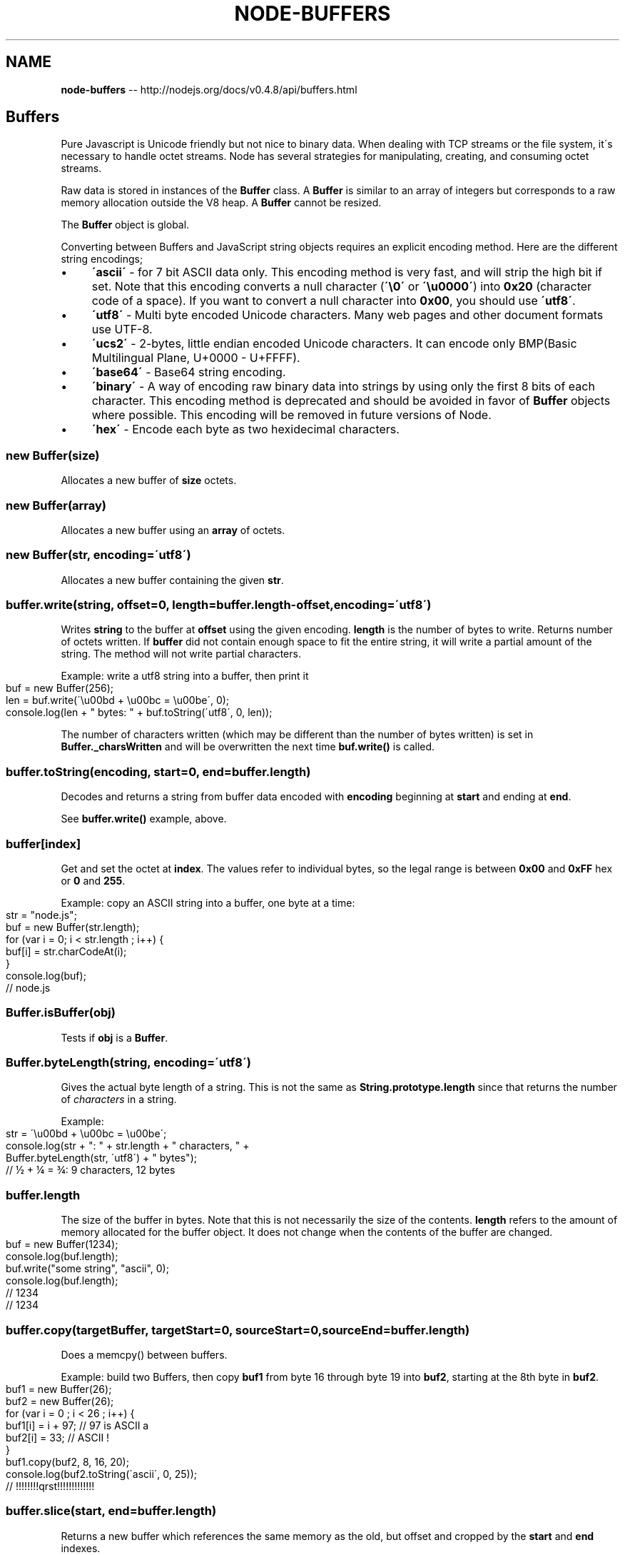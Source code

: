 .\" Generated with Ronnjs/v0.1
.\" http://github.com/kapouer/ronnjs/
.
.TH "NODE\-BUFFERS" "3" "October 2011" "" ""
.
.SH "NAME"
\fBnode-buffers\fR \-\- http://nodejs\.org/docs/v0\.4\.8/api/buffers\.html
.
.SH "Buffers"
Pure Javascript is Unicode friendly but not nice to binary data\.  When
dealing with TCP streams or the file system, it\'s necessary to handle octet
streams\. Node has several strategies for manipulating, creating, and
consuming octet streams\.
.
.P
Raw data is stored in instances of the \fBBuffer\fR class\. A \fBBuffer\fR is similar
to an array of integers but corresponds to a raw memory allocation outside
the V8 heap\. A \fBBuffer\fR cannot be resized\.
.
.P
The \fBBuffer\fR object is global\.
.
.P
Converting between Buffers and JavaScript string objects requires an explicit encoding
method\.  Here are the different string encodings;
.
.IP "\(bu" 4
\fB\'ascii\'\fR \- for 7 bit ASCII data only\.  This encoding method is very fast, and will
strip the high bit if set\.
Note that this encoding converts a null character (\fB\'\\0\'\fR or \fB\'\\u0000\'\fR) into \fB0x20\fR (character code of a space)\. If you want to convert a null character
into \fB0x00\fR, you should use \fB\'utf8\'\fR\|\.
.
.IP "\(bu" 4
\fB\'utf8\'\fR \- Multi byte encoded Unicode characters\.  Many web pages and other document formats use UTF\-8\.
.
.IP "\(bu" 4
\fB\'ucs2\'\fR \- 2\-bytes, little endian encoded Unicode characters\. It can encode
only BMP(Basic Multilingual Plane, U+0000 \- U+FFFF)\.
.
.IP "\(bu" 4
\fB\'base64\'\fR \- Base64 string encoding\.
.
.IP "\(bu" 4
\fB\'binary\'\fR \- A way of encoding raw binary data into strings by using only
the first 8 bits of each character\. This encoding method is deprecated and
should be avoided in favor of \fBBuffer\fR objects where possible\. This encoding
will be removed in future versions of Node\.
.
.IP "\(bu" 4
\fB\'hex\'\fR \- Encode each byte as two hexidecimal characters\.
.
.IP "" 0
.
.SS "new Buffer(size)"
Allocates a new buffer of \fBsize\fR octets\.
.
.SS "new Buffer(array)"
Allocates a new buffer using an \fBarray\fR of octets\.
.
.SS "new Buffer(str, encoding=\'utf8\')"
Allocates a new buffer containing the given \fBstr\fR\|\.
.
.SS "buffer\.write(string, offset=0, length=buffer\.length\-offset, encoding=\'utf8\')"
Writes \fBstring\fR to the buffer at \fBoffset\fR using the given encoding\. \fBlength\fR is
the number of bytes to write\. Returns number of octets written\. If \fBbuffer\fR did
not contain enough space to fit the entire string, it will write a partial
amount of the string\. The method will not write partial characters\.
.
.P
Example: write a utf8 string into a buffer, then print it
.
.IP "" 4
.
.nf
buf = new Buffer(256);
len = buf\.write(\'\\u00bd + \\u00bc = \\u00be\', 0);
console\.log(len + " bytes: " + buf\.toString(\'utf8\', 0, len));
.
.fi
.
.IP "" 0
.
.P
The number of characters written (which may be different than the number of
bytes written) is set in \fBBuffer\._charsWritten\fR and will be overwritten the
next time \fBbuf\.write()\fR is called\.
.
.SS "buffer\.toString(encoding, start=0, end=buffer\.length)"
Decodes and returns a string from buffer data encoded with \fBencoding\fR
beginning at \fBstart\fR and ending at \fBend\fR\|\.
.
.P
See \fBbuffer\.write()\fR example, above\.
.
.SS "buffer[index]"
Get and set the octet at \fBindex\fR\|\. The values refer to individual bytes,
so the legal range is between \fB0x00\fR and \fB0xFF\fR hex or \fB0\fR and \fB255\fR\|\.
.
.P
Example: copy an ASCII string into a buffer, one byte at a time:
.
.IP "" 4
.
.nf
str = "node\.js";
buf = new Buffer(str\.length);
for (var i = 0; i < str\.length ; i++) {
  buf[i] = str\.charCodeAt(i);
}
console\.log(buf);
// node\.js
.
.fi
.
.IP "" 0
.
.SS "Buffer\.isBuffer(obj)"
Tests if \fBobj\fR is a \fBBuffer\fR\|\.
.
.SS "Buffer\.byteLength(string, encoding=\'utf8\')"
Gives the actual byte length of a string\.  This is not the same as \fBString\.prototype\.length\fR since that returns the number of \fIcharacters\fR in a
string\.
.
.P
Example:
.
.IP "" 4
.
.nf
str = \'\\u00bd + \\u00bc = \\u00be\';
console\.log(str + ": " + str\.length + " characters, " +
  Buffer\.byteLength(str, \'utf8\') + " bytes");
// ½ + ¼ = ¾: 9 characters, 12 bytes
.
.fi
.
.IP "" 0
.
.SS "buffer\.length"
The size of the buffer in bytes\.  Note that this is not necessarily the size
of the contents\. \fBlength\fR refers to the amount of memory allocated for the
buffer object\.  It does not change when the contents of the buffer are changed\.
.
.IP "" 4
.
.nf
buf = new Buffer(1234);
console\.log(buf\.length);
buf\.write("some string", "ascii", 0);
console\.log(buf\.length);
// 1234
// 1234
.
.fi
.
.IP "" 0
.
.SS "buffer\.copy(targetBuffer, targetStart=0, sourceStart=0, sourceEnd=buffer\.length)"
Does a memcpy() between buffers\.
.
.P
Example: build two Buffers, then copy \fBbuf1\fR from byte 16 through byte 19
into \fBbuf2\fR, starting at the 8th byte in \fBbuf2\fR\|\.
.
.IP "" 4
.
.nf
buf1 = new Buffer(26);
buf2 = new Buffer(26);
for (var i = 0 ; i < 26 ; i++) {
  buf1[i] = i + 97; // 97 is ASCII a
  buf2[i] = 33; // ASCII !
}
buf1\.copy(buf2, 8, 16, 20);
console\.log(buf2\.toString(\'ascii\', 0, 25));
// !!!!!!!!qrst!!!!!!!!!!!!!
.
.fi
.
.IP "" 0
.
.SS "buffer\.slice(start, end=buffer\.length)"
Returns a new buffer which references the
same memory as the old, but offset and cropped by the \fBstart\fR and \fBend\fR
indexes\.
.
.P
\fBModifying the new buffer slice will modify memory in the original buffer!\fR
.
.P
Example: build a Buffer with the ASCII alphabet, take a slice, then modify one byte
from the original Buffer\.
.
.IP "" 4
.
.nf
var buf1 = new Buffer(26);
for (var i = 0 ; i < 26 ; i++) {
  buf1[i] = i + 97; // 97 is ASCII a
}
var buf2 = buf1\.slice(0, 3);
console\.log(buf2\.toString(\'ascii\', 0, buf2\.length));
buf1[0] = 33;
console\.log(buf2\.toString(\'ascii\', 0, buf2\.length));
// abc
// !bc
.
.fi
.
.IP "" 0
.
.SS "buffer\.readUInt8(offset, bigEndian)"
Reads an unsigned 8 bit integer from the buffer at the specified offset\. If \fBbigEndian\fR is true, reads bytes in a big endian format, otherwise reads them as
little endian\.
.
.P
Example:
.
.IP "" 4
.
.nf
var buf = new Buffer(4);
buf[0] = 0x3;
buf[1] = 0x4;
buf[2] = 0x23;
buf[3] = 0x42;
for (ii = 0; ii < buf\.length; ii++) {
  console\.log(buf\.readUInt8(ii, true));
  console\.log(buf\.readUInt8(ii, false));
}
// 0x3
// 0x3
// 0x4
// 0x4
// 0x23
// 0x23
// 0x42
// 0x42
.
.fi
.
.IP "" 0
.
.SS "buffer\.readUInt16(offset, bigEndian)"
Reads an unsigned 16 bit integer from the buffer at the specified offset\. If \fBbigEndian\fR is true, reads bytes in a big endian format, otherwise reads them as
little endian\.
.
.P
Example:
.
.IP "" 4
.
.nf
var buf = new Buffer(4);
buf[0] = 0x3;
buf[1] = 0x4;
buf[2] = 0x23;
buf[3] = 0x42;
console\.log(buf\.readUInt16(0, true));
console\.log(buf\.readUInt16(0, false));
console\.log(buf\.readUInt16(1, true));
console\.log(buf\.readUInt16(1, false));
console\.log(buf\.readUInt16(2, true));
console\.log(buf\.readUInt16(2, false));
// 0x0304
// 0x0403
// 0x0423
// 0x2304
// 0x2342
// 0x4223
.
.fi
.
.IP "" 0
.
.SS "buffer\.readUInt32(offset, bigEndian)"
Reads an unsigned 32 bit integer from the buffer at the specified offset\. If \fBbigEndian\fR is true, reads bytes in a big endian format, otherwise reads them as
little endian\.
.
.P
Example:
.
.IP "" 4
.
.nf
var buf = new Buffer(4);
buf[0] = 0x3;
buf[1] = 0x4;
buf[2] = 0x23;
buf[3] = 0x42;
console\.log(buf\.readUInt32(0, true));
console\.log(buf\.readUInt32(0, false));
// 0x03042342
// 0x42230403
.
.fi
.
.IP "" 0
.
.SS "buffer\.readInt8(offset, bigEndian)"
Reads a signed 8 bit integer from the buffer at the specified offset\. If \fBbigEndian\fR is true, reads bytes in a big endian format, otherwise reads them as
little endian\.
.
.P
Works as \fBbuffer\.readUInt8\fR, except buffer contents are treated as twos
complement signed values\.
.
.SS "buffer\.readInt16(offset, bigEndian)"
Reads a signed 16 bit integer from the buffer at the specified offset\. If \fBbigEndian\fR is true, reads bytes in a big endian format, otherwise reads them as
little endian\.
.
.P
Works as \fBbuffer\.readUInt16\fR, except buffer contents are treated as twos
complement signed values\.
.
.SS "buffer\.readInt32(offset, bigEndian)"
Reads a signed 32 bit integer from the buffer at the specified offset\. If \fBbigEndian\fR is true, reads bytes in a big endian format, otherwise reads them as
little endian\.
.
.P
Works as \fBbuffer\.readUInt32\fR, except buffer contents are treated as twos
complement signed values\.
.
.SS "buffer\.readFloat(offset, bigEndian)"
Reads a 32 bit float from the buffer at the specified offset\.
.
.P
Example:
.
.IP "" 4
.
.nf
var buf = new Buffer(4);
buf[0] = 0x00;
buf[1] = 0x00;
buf[2] = 0x80;
buf[3] = 0x3f;
console\.log(buf\.readFloat(0, false));
// 0x01
.
.fi
.
.IP "" 0
.
.SS "buffer\.readDouble(offset, bigEndian)"
Reads a 64 bit double from the buffer at the specified offset\. Endian must be
either true or false and specifies what endian ordering to read the bytes
from the buffer in\.
.
.P
Example:
.
.IP "" 4
.
.nf
var buf = new Buffer(8);
buf[0] = 0x55;
buf[1] = 0x55;
buf[2] = 0x55;
buf[3] = 0x55;
buf[4] = 0x55;
buf[5] = 0x55;
buf[6] = 0xd5;
buf[7] = 0x3f;
console\.log(buf\.readDouble(0, false));
// 0\.3333333333333333
.
.fi
.
.IP "" 0
.
.SS "buffer\.writeUInt8(value, offset, bigEndian)"
Writes \fBvalue\fR to the buffer at the specified offset with specified endian
format\. Note, \fBvalue\fR must be a valid 8 bit unsigned integer\.
.
.P
Example:
.
.IP "" 4
.
.nf
var buf = new Buffer(4);
buf\.writeUInt8(0x3, 0, true);
buf\.writeUInt8(0x4, 1, true);
buf\.writeUInt8(0x23, 2, true);
buf\.writeUInt8(0x42, 3, true);
console\.log(buf);
buf\.writeUInt8(0x3, 0, false);
buf\.writeUInt8(0x4, 1, false);
buf\.writeUInt8(0x23, 2, false);
buf\.writeUInt8(0x42, 3, false);
console\.log(buf);
// <Buffer 03 04 23 42>
// <Buffer 03 04 23 42>
.
.fi
.
.IP "" 0
.
.SS "buffer\.writeUInt16(value, offset, bigEndian)"
Writes \fBvalue\fR to the buffer at the specified offset with specified endian
format\. Note, \fBvalue\fR must be a valid 16 bit unsigned integer\.
.
.P
Example:
.
.IP "" 4
.
.nf
var buf = new Buffer(4);
buf\.writeUInt16(0xdead, 0, true);
buf\.writeUInt16(0xbeef, 2, true);
console\.log(buf);
buf\.writeUInt16(0xdead, 0, false);
buf\.writeUInt16(0xbeef, 2, false);
console\.log(buf);
// <Buffer de ad be ef>
// <Buffer ad de ef be>
.
.fi
.
.IP "" 0
.
.SS "buffer\.writeUInt32(value, offset, bigEndian)"
Writes \fBvalue\fR to the buffer at the specified offset with specified endian
format\. Note, \fBvalue\fR must be a valid 32 bit unsigned integer\.
.
.P
Example:
.
.IP "" 4
.
.nf
var buf = new Buffer(4);
buf\.writeUInt32(0xfeedface, 0, true);
console\.log(buf);
buf\.writeUInt32(0xfeedface, 0, false);
console\.log(buf);
// <Buffer fe ed fa ce>
// <Buffer ce fa ed fe>
.
.fi
.
.IP "" 0
.
.SS "buffer\.writeInt8(value, offset, bigEndian)"
Writes \fBvalue\fR to the buffer at the specified offset with specified endian
format\. Note, \fBvalue\fR must be a valid 16 bit signed integer\.
.
.P
Works as \fBbuffer\.writeUInt8\fR, except value is written out as a two\'s complement
signed integer into \fBbuffer\fR\|\.
.
.SS "buffer\.writeInt16(value, offset, bigEndian)"
Writes \fBvalue\fR to the buffer at the specified offset with specified endian
format\. Note, \fBvalue\fR must be a valid 16 bit unsigned integer\.
.
.P
Works as \fBbuffer\.writeUInt16\fR, except value is written out as a two\'s complement
signed integer into \fBbuffer\fR\|\.
.
.SS "buffer\.writeInt32(value, offset, bigEndian)"
Writes \fBvalue\fR to the buffer at the specified offset with specified endian
format\. Note, \fBvalue\fR must be a valid 32 bit signed integer\.
.
.P
Works as \fBbuffer\.writeUInt32\fR, except value is written out as a two\'s complement
signed integer into \fBbuffer\fR\|\.
.
.SS "buffer\.writeFloat(value, offset, bigEndian)"
Writes \fBvalue\fR to the buffer at the specified offset with specified endian
format\. Note, \fBvalue\fR must be a valid 32 bit float\.
.
.P
Example:
.
.IP "" 4
.
.nf
var buf = new Buffer(4);
buf\.writeFloat(0xcafebabe, 0, true);
console\.log(buf);
buf\.writeFloat(0xcafebabe, 0, false);
console\.log(buf);
// <Buffer 4f 4a fe bb>
// <Buffer bb fe 4a 4f>
.
.fi
.
.IP "" 0
.
.SS "buffer\.writeDouble(value, offset, bigEndian)"
Writes \fBvalue\fR to the buffer at the specified offset with specified endian
format\. Note, \fBvalue\fR must be a valid 64 bit double\.
.
.P
Example:
.
.IP "" 4
.
.nf
var buf = new Buffer(8);
buf\.writeFloat(0xdeadbeefcafebabe, 0, true);
console\.log(buf);
buf\.writeFloat(0xdeadbeefcafebabe, 0, false);
console\.log(buf);
// <Buffer 43 eb d5 b7 dd f9 5f d7>
// <Buffer d7 5f f9 dd b7 d5 eb 43>
.
.fi
.
.IP "" 0
.
.SS "buffer\.readUInt8NoChk(value, offset, bigEndian)"
.
.SS "buffer\.readUInt16NoChk(value, offset, bigEndian)"
.
.SS "buffer\.readUInt32NoChk(value, offset, bigEndian)"
.
.SS "buffer\.writeUInt8NoChk(value, offset, bigEndian)"
.
.SS "buffer\.writeUInt16NoChk(value, offset, bigEndian)"
.
.SS "buffer\.writeUInt32NoChk(value, offset, bigEndian)"
These functions all work as per the versions without the NoChk suffix\. These
functions allow you to do use the raw functionality without any kind of
validation for correctness\. This means that value may be too large for the
specific function and offset may be beyond the end of the buffer leading to the
values being silently dropped\. These should not be used unless you are certain
of correctness\.
.
.SS "buffer\.fill(value, offset=0, length=\-1)"
Fills the buffer with the specified value\. If the offset and length are not
given it will fill the entire buffer\.
.
.IP "" 4
.
.nf
var b = new Buffer(50);
b\.fill("h");
.
.fi
.
.IP "" 0
.
.SS "INSPECT_MAX_BYTES"
How many bytes will be returned when \fBb\.inspect()\fR is called\. This can
be overriden by user modules\.